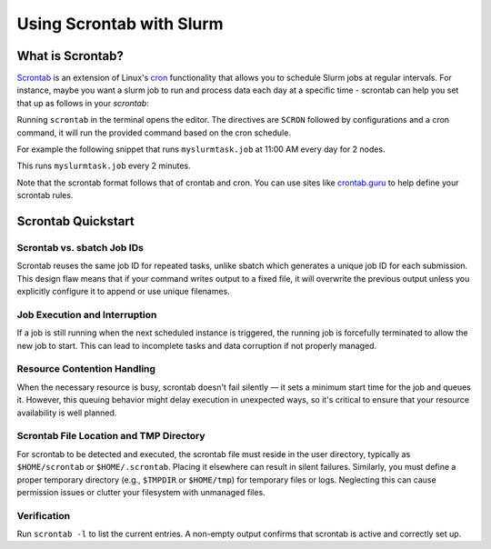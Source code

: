 =========================
Using Scrontab with Slurm 
=========================

What is Scrontab?
-----------------
`Scrontab <https://slurm.schedmd.com/scrontab.html>`__ is an extension of Linux's `cron <https://www.redhat.com/sysadmin/linux-cron-command>`__ functionality that allows you to schedule Slurm jobs at regular intervals. For instance, maybe you want a slurm job to run and process data each day at a specific time - scrontab can help you set that up as follows in your `scrontab`:

Running ``scrontab`` in the terminal opens the editor. The directives are ``SCRON`` followed by configurations and a cron command, it will run the provided command based on the cron schedule.

For example the following snippet that runs ``myslurmtask.job`` at 11:00 AM every day for 2 nodes.

.. code:: shell
    #SCRON --ntasks-per-node=2
    0 11 * * * $HOMEDIR/myslurmtask.job

This runs ``myslurmtask.job`` every 2 minutes.

.. code:: shell
    #SCRON --ntasks-per-node=2
    */2 * * * * $HOMEDIR/myslurmtask.job

Note that the scrontab format follows that of crontab and cron. You can use sites like `crontab.guru <https://crontab.guru/>`__ to help define your scrontab rules.


Scrontab Quickstart
-------------------

Scrontab vs. sbatch Job IDs
~~~~~~~~~~~~~~~~~~~~~~~~~~~
Scrontab reuses the same job ID for repeated tasks, unlike sbatch which generates a unique job ID for each submission.
This design flaw means that if your command writes output to a fixed file, it will overwrite the previous output unless you explicitly configure it to append or use unique filenames.

Job Execution and Interruption
~~~~~~~~~~~~~~~~~~~~~~~~~~~~~~
If a job is still running when the next scheduled instance is triggered, the running job is forcefully terminated to allow the new job to start.
This can lead to incomplete tasks and data corruption if not properly managed.

Resource Contention Handling
~~~~~~~~~~~~~~~~~~~~~~~~~~~~
When the necessary resource is busy, scrontab doesn't fail silently — it sets a minimum start time for the job and queues it.
However, this queuing behavior might delay execution in unexpected ways, so it's critical to ensure that your resource availability is well planned.

Scrontab File Location and TMP Directory
~~~~~~~~~~~~~~~~~~~~~~~~~~~~~~~~~~~~~~~~
For scrontab to be detected and executed, the scrontab file must reside in the user directory, typically as ``$HOME/scrontab`` or ``$HOME/.scrontab``. Placing it elsewhere can result in silent failures.
Similarly, you must define a proper temporary directory (e.g., ``$TMPDIR`` or ``$HOME/tmp``) for temporary files or logs. Neglecting this can cause permission issues or clutter your filesystem with unmanaged files.

Verification
~~~~~~~~~~~~
Run ``scrontab -l`` to list the current entries. A non-empty output confirms that scrontab is active and correctly set up.